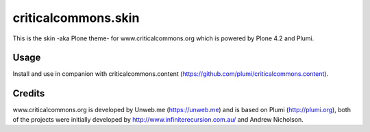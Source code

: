 criticalcommons.skin
====================

This is the skin -aka Plone theme- for www.criticalcommons.org which is powered by Plone 4.2 and Plumi.

Usage
-----
Install and use in companion with criticalcommons.content (https://github.com/plumi/criticalcommons.content).

Credits
-------
www.criticalcommons.org is developed by Unweb.me (https://unweb.me) and is based on Plumi (http://plumi.org), both of the projects were initially developed by http://www.infiniterecursion.com.au/ and Andrew Nicholson.

